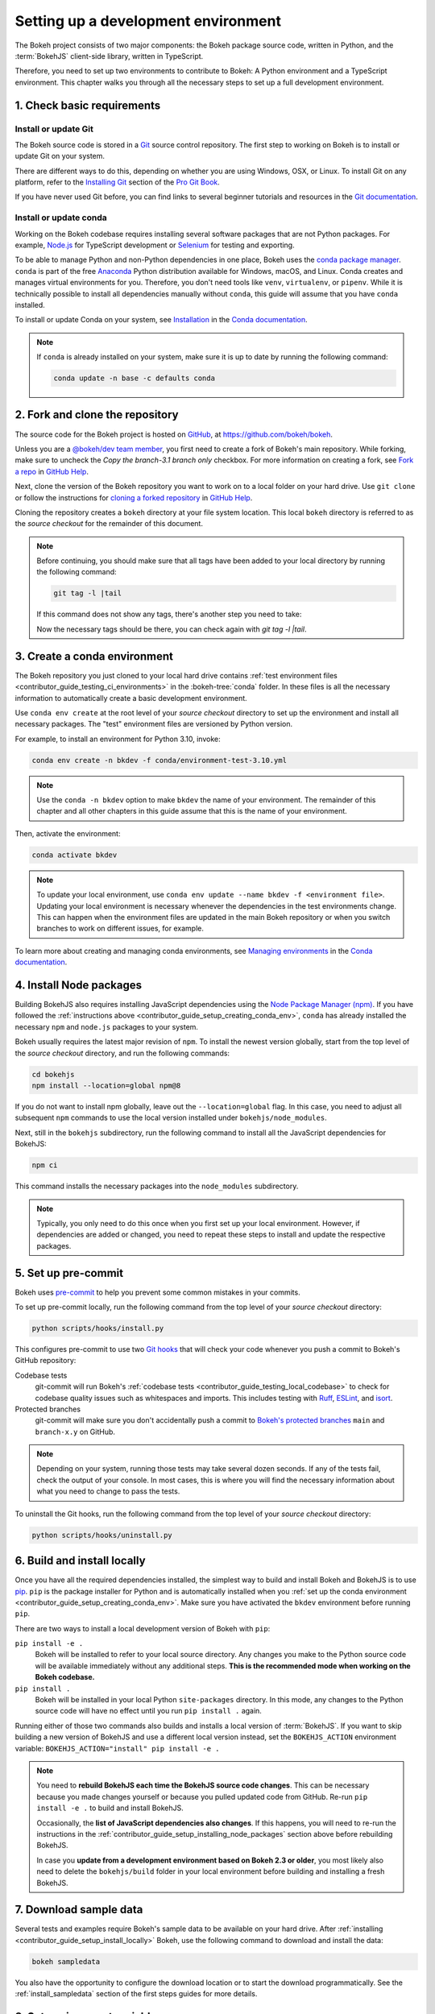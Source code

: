 .. _contributor_guide_setup:

Setting up a development environment
====================================

The Bokeh project consists of two major components: the Bokeh package source
code, written in Python, and the :term:`BokehJS` client-side library, written in
TypeScript.

Therefore, you need to set up two environments to contribute to Bokeh: A Python
environment and a TypeScript environment. This chapter walks you through all the
necessary steps to set up a full development environment.

.. _contributor_guide_setup_preliminaries:

1. Check basic requirements
---------------------------

Install or update Git
~~~~~~~~~~~~~~~~~~~~~

The Bokeh source code is stored in a `Git`_ source control repository. The first
step to working on Bokeh is to install or update Git on your system.

There are different ways to do this, depending on whether you are using
Windows, OSX, or Linux. To install Git on any platform, refer to the
`Installing Git`_ section of the `Pro Git Book`_.

If you have never used Git before, you can find links to several beginner
tutorials and resources in the `Git documentation`_.

Install or update conda
~~~~~~~~~~~~~~~~~~~~~~~

Working on the Bokeh codebase requires installing several software packages that
are not Python packages. For example, `Node.js`_ for TypeScript development or
`Selenium`_ for testing and exporting.

To be able to manage Python and non-Python dependencies in one place, Bokeh uses
the `conda package manager`_. ``conda`` is part of the free `Anaconda`_ Python
distribution available for Windows, macOS, and Linux. Conda creates and manages
virtual environments for you. Therefore, you don't need tools like ``venv``,
``virtualenv``, or ``pipenv``. While it is technically possible to install all
dependencies manually without ``conda``, this guide will assume that you have
``conda`` installed.

To install or update Conda on your system, see `Installation`_ in the `Conda
documentation`_.

.. note::
    If ``conda`` is already installed on your system, make sure it is up to date
    by running the following command:

    .. code-block:: sh

        conda update -n base -c defaults conda

.. _contributor_guide_setup_cloning:

2. Fork and clone the repository
--------------------------------

The source code for the Bokeh project is hosted on GitHub_, at
https://github.com/bokeh/bokeh.

Unless you are a `@bokeh/dev team member`_, you first need to create a fork of
Bokeh's main repository. While forking, make sure to uncheck the `Copy the
branch-3.1 branch only` checkbox. For more information on creating a fork, see
`Fork a repo`_ in `GitHub Help`_.

Next, clone the version of the Bokeh repository you want to work on to a local
folder on your hard drive. Use ``git clone`` or follow the instructions for
`cloning a forked repository`_ in `GitHub Help`_.

Cloning the repository creates a ``bokeh`` directory at your file system
location. This local ``bokeh`` directory is referred to as the *source checkout*
for the remainder of this document.

.. note::
    Before continuing, you should make sure that all tags have been added to your
    local directory by running the following command:

    .. code-block:: sh

        git tag -l |tail

    If this command does not show any tags, there's another step you need to take:

    .. tab-set::

        .. tab-item:: SSH

            .. code-block:: sh

                git remote add upstream git@github.com:bokeh/bokeh.git
                git fetch upstream

        .. tab-item:: HTTPS

            ..code-block:: sh

                git remote add upstream https://github.com/bokeh/bokeh.git
                git fetch upstream

    Now the necessary tags should be there, you can check again with `git tag -l |tail`.

.. _contributor_guide_setup_creating_conda_env:

3. Create a conda environment
-----------------------------

The Bokeh repository you just cloned to your local hard drive contains
:ref:`test environment files <contributor_guide_testing_ci_environments>`
in the :bokeh-tree:`conda` folder. In these files is all the necessary
information to automatically create a basic development environment.

Use ``conda env create`` at the root level of your *source checkout* directory
to set up the environment and install all necessary packages. The "test"
environment files are versioned by Python version.

For example, to install an environment for Python 3.10, invoke:

.. code-block:: sh

    conda env create -n bkdev -f conda/environment-test-3.10.yml

.. note::
    Use the ``conda -n bkdev`` option to make ``bkdev`` the name of your
    environment. The remainder of this chapter and all other chapters in this
    guide assume that this is the name of your environment.

Then, activate the environment:

.. code-block:: sh

    conda activate bkdev

.. note::
    To update your local environment, use
    ``conda env update --name bkdev -f <environment file>``. Updating your local
    environment is necessary whenever the dependencies in the test environments
    change. This can happen when the environment files are updated in the main
    Bokeh repository or when you switch branches to work on different issues,
    for example.

To learn more about creating and managing conda environments, see `Managing
environments`_ in the `Conda documentation`_.

.. _contributor_guide_setup_installing_node_packages:

4. Install Node packages
------------------------

Building BokehJS also requires installing JavaScript dependencies using
the `Node Package Manager (npm) <npm_>`_. If you have followed the
:ref:`instructions above <contributor_guide_setup_creating_conda_env>`,
``conda`` has already installed the necessary ``npm`` and ``node.js``
packages to your system.

Bokeh usually requires the latest major revision of ``npm``. To install the
newest version globally, start from the top level of the *source checkout*
directory, and run the following commands:

.. code-block:: sh

    cd bokehjs
    npm install --location=global npm@8

If you do not want to install npm globally, leave out the ``--location=global``
flag. In this case, you need to adjust all subsequent ``npm`` commands to use
the local version installed under ``bokehjs/node_modules``.

Next, still in the ``bokehjs`` subdirectory, run the following command
to install all the JavaScript dependencies for BokehJS:

.. code-block:: sh

    npm ci

This command installs the necessary packages into the ``node_modules``
subdirectory.

.. note::
    Typically, you only need to do this once when you first set up your local
    environment. However, if dependencies are added or changed, you need to
    repeat these steps to install and update the respective packages.

.. _contributor_guide_setup_pre-commit:

5. Set up pre-commit
--------------------

Bokeh uses `pre-commit`_ to help you prevent some common mistakes in your
commits.

To set up pre-commit locally, run the following command from the top level of
your *source checkout* directory:

.. code-block:: sh

    python scripts/hooks/install.py

This configures pre-commit to use two `Git hooks`_ that will check your code
whenever you push a commit to Bokeh's GitHub repository:

Codebase tests
    git-commit will run Bokeh's
    :ref:`codebase tests <contributor_guide_testing_local_codebase>` to check
    for codebase quality issues such as whitespaces and imports. This includes
    testing with `Ruff`_, `ESLint`_, and `isort`_.

Protected branches
    git-commit will make sure you don't accidentally push a commit to `Bokeh's
    protected branches`_ ``main`` and ``branch-x.y`` on GitHub.

.. note::
    Depending on your system, running those tests may take several dozen
    seconds. If any of the tests fail, check the output of your console. In most
    cases, this is where you will find the necessary information about what you
    need to change to pass the tests.

To uninstall the Git hooks, run the following command from the top level of your
*source checkout* directory:

.. code-block:: sh

    python scripts/hooks/uninstall.py

.. _contributor_guide_setup_install_locally:

6. Build and install locally
----------------------------

Once you have all the required dependencies installed, the simplest way to
build and install Bokeh and BokehJS is to use `pip`_. ``pip`` is the package
installer for Python and is automatically installed when you
:ref:`set up the conda environment <contributor_guide_setup_creating_conda_env>`.
Make sure you have activated the ``bkdev`` environment before running ``pip``.

There are two ways to install a local development version of Bokeh with ``pip``:

``pip install -e .``
    Bokeh will be installed to refer to your local source directory. Any changes
    you make to the Python source code will be available immediately without
    any additional steps. **This is the recommended mode when working on the
    Bokeh codebase.**

``pip install .``
    Bokeh will be installed in your local Python ``site-packages`` directory.
    In this mode, any changes to the Python source code will have no effect
    until you run ``pip install .`` again.

Running either of those two commands also builds and installs a local version of
:term:`BokehJS`. If you want to skip building a new version of BokehJS and use a
different local version instead, set the ``BOKEHJS_ACTION`` environment variable:
``BOKEHJS_ACTION="install" pip install -e .``

.. note::
    You need to **rebuild BokehJS each time the BokehJS source code changes**.
    This can be necessary because you made changes yourself or because you
    pulled updated code from GitHub. Re-run ``pip install -e .`` to build
    and install BokehJS.

    Occasionally, the **list of JavaScript dependencies also changes**. If this
    happens, you will need to re-run the instructions in the
    :ref:`contributor_guide_setup_installing_node_packages` section above before
    rebuilding BokehJS.

    In case you **update from a development environment based on Bokeh 2.3 or
    older**, you most likely also need to delete the ``bokehjs/build`` folder in
    your local environment before building and installing a fresh BokehJS.

.. _contributor_guide_setup_sample_data:

7. Download sample data
-----------------------

Several tests and examples require Bokeh's sample data to be available on your
hard drive. After :ref:`installing <contributor_guide_setup_install_locally>`
Bokeh, use the following command to download and install the data:

.. code-block:: sh

    bokeh sampledata

You also have the opportunity to configure the download location or to start the
download programmatically. See the :ref:`install_sampledata` section of the
first steps guides for more details.

.. _contributor_guide_setup_environment_variables:

8. Set environment variables
----------------------------

Bokeh uses :ref:`environment variables <ug_settings>` to control several
aspects of how the different parts of the library operate and interact.

To learn about all environment variables available in Bokeh, see
:ref:`bokeh.settings` in the reference guide.

``BOKEH_RESOURCES``
~~~~~~~~~~~~~~~~~~~

When working on Bokeh's codebase, the most important environment variable to be
aware of is ``BOKEH_RESOURCES``. This variable controls which version of
:term:`BokehJS` to use.

By default, Bokeh downloads any necessary JavaScript code for BokehJS from a
Content Delivery Network (CDN). If you have modified any BokehJS code and built
BokehJS locally, you need to change how Bokeh loads those JavaScript resources.
You will not see any effects of your local changes to BokehJS unless you
configure Bokeh to use your local version of BokehJS instead of the default
version from the CDN.

You have the following three options to use your local version of BokehJS:

Use ``absolute-dev``
    Set ``BOKEH_RESOURCES`` to ``absolute-dev`` to load JavaScript resources
    from the static directory of your locally installed Bokeh library. This way,
    Bokeh will also use unminified BokehJS resources for improved readability.

    .. tab-set::

        .. tab-item:: Linux/macOS
            :sync: sh

            .. code-block:: sh

                export BOKEH_RESOURCES=absolute-dev

        .. tab-item:: Windows (PS)
            :sync: ps

            .. code-block:: powershell

                $Env:BOKEH_RESOURCES = "absolute-dev"

        .. tab-item:: Windows (CMD)
            :sync: cmd

            .. code-block:: doscon

                set BOKEH_RESOURCES=absolute-dev

Use ``inline``
    Set ``BOKEH_RESOURCES`` to ``inline`` to include all necessary local
    JavaScript resources directly inside the generated HTML file.

    .. tab-set::

        .. tab-item:: Linux/macOS
            :sync: sh

            .. code-block:: sh

                export BOKEH_RESOURCES=inline

        .. tab-item:: Windows (PS)
            :sync: ps

            .. code-block:: powershell

                $Env:BOKEH_RESOURCES = "inline"

        .. tab-item:: Windows (CMD)
            :sync: cmd

            .. code-block:: doscon

                set BOKEH_RESOURCES=inline

Use ``server-dev``
    Set ``BOKEH_RESOURCES`` to ``server-dev`` to load your local BokehJS through
    a Bokeh server.

    First, start a local server.

    .. tab-set::

        .. tab-item:: Linux/macOS
            :sync: sh

            .. code-block:: sh

                BOKEH_DEV=true bokeh static

        .. tab-item:: Windows (PS)
            :sync: ps

            .. code-block:: powershell

                $Env:BOKEH_DEV = "true"
                bokeh.exe static

        .. tab-item:: Windows (CMD)
            :sync: cmd

            .. code-block:: doscon

                set BOKEH_DEV=true
                bokeh static

    Next, open a new terminal window and set ``BOKEH_RESOURCES`` to
    ``server-dev``.

    .. tab-set::

        .. tab-item:: Linux/macOS
            :sync: sh

            .. code-block:: sh

               export BOKEH_RESOURCES=server-dev

        .. tab-item:: Windows (PS)
            :sync: ps

            .. code-block:: powershell

                $Env:BOKEH_RESOURCES = "server-dev"

        .. tab-item:: Windows (CMD)
            :sync: cmd

            .. code-block:: doscon

                set BOKEH_RESOURCES=server-dev

    This way, you have access to more development functions, such as
    `source maps` to help debug the original TypeScript instead of the compiled
    JavaScript.

See :class:`~bokeh.resources.Resources` for more details.

``BOKEH_DEV``
~~~~~~~~~~~~~

There are several other environment variables that are helpful when working on
Bokeh's codebase. The most common settings for local development are combined in
the variable ``BOKEH_DEV``.

To enable development settings, set ``BOKEH_DEV`` to ``true``:

.. tab-set::

    .. tab-item:: Linux/macOS
        :sync: sh

        .. code-block:: sh

            export BOKEH_DEV=true

    .. tab-item:: Windows (PS)
        :sync: ps

        .. code-block:: powershell

            $Env:BOKEH_DEV = "true"

    .. tab-item:: Windows (CMD)
        :sync: cmd

        .. code-block:: doscon

            set BOKEH_DEV=true

Setting ``BOKEH_DEV`` to ``true`` is equivalent to setting all of the following
variables individually:

- ``BOKEH_BROWSER=none``
- ``BOKEH_LOG_LEVEL=debug``
- ``BOKEH_MINIFIED=false``
- ``BOKEH_PRETTY=true``
- ``BOKEH_PY_LOG_LEVEL=debug``
- ``BOKEH_RESOURCES=absolute-dev``

This way, Bokeh will use local and unminified BokehJS resources, the default log
levels are increased, the generated HTML and JSON code will be more
human-readable, and Bokeh will not open a new browser window each time |show| is
called.

.. note::
    Setting ``BOKEH_DEV=true`` enables ``BOKEH_RESOURCES=absolute-dev``, which
    causes rendering problems when used with :term:`Bokeh server <Server>` or in
    :ref:`Jupyter notebooks <ug_output_jupyter>`. To avoid those problems,
    use the following settings instead:

    * Set ``BOKEH_RESOURCES`` to ``server`` for server
    * Set ``BOKEH_RESOURCES`` to ``inline`` for notebooks

.. _contributor_guide_setup_test_setup:

9. Test your local setup
------------------------

Run the following tests to check that everything is installed and set up
correctly:


Test Bokeh core
~~~~~~~~~~~~~~~

First, use the following command to test the Bokeh installation:

.. code-block:: sh

    python -m bokeh info

You should see output similar to:

.. code-block:: sh

    Python version      :  3.9.7 | packaged by conda-forge | (default, Sep 29 2021, 19:20:46)
    IPython version     :  7.20.0
    Tornado version     :  6.1
    Bokeh version       :  3.0.0dev1+20.g6c394d579
    BokehJS static path :  /opt/anaconda/envs/test/lib/python3.9/site-packages/bokeh/server/static
    node.js version     :  v16.12.0
    npm version         :  7.24.2
    Operating system    :  Linux-5.11.0-40-generic-x86_64-with-glibc2.31

Run examples
~~~~~~~~~~~~

Next, run some of the standalone examples included with Bokeh.

Make sure the :ref:`environment variable <contributor_guide_setup_environment_variables>`
``BOKEH_RESOURCES`` is set to ``absolute-dev`` or ``inline`` in order to use
your local version of BokehJS. In the *source checkout* directory, run the
following command(s):

.. tab-set::

    .. tab-item:: Linux/macOS
        :sync: sh

        .. code-block:: sh

            BOKEH_RESOURCES=inline python examples/basic/data/transform_markers.py

    .. tab-item:: Windows (PS)
        :sync: ps

        .. code-block:: powershell

            $Env:BOKEH_RESOURCES = "inline"
            python.exe .\examples\basic\data\transform_markers.py

    .. tab-item:: Windows (CMD)
        :sync: cmd

        .. code-block:: doscon

            set BOKEH_RESOURCES=inline
            python examples\basic\data\transform_markers.py

This creates a file ``transform_markers.html`` locally. When you open this file in
a web browser, it should display this visualization:

.. image:: /_images/bokeh_transform_markers_html.png
    :class: image-border
    :scale: 50 %
    :align: center

Run Bokeh Server
~~~~~~~~~~~~~~~~

Another way to use Bokeh is as a :term:`server <Server>`. Set the
:ref:`environment variable <contributor_guide_setup_environment_variables>`
``BOKEH_DEV=false`` and run the ``bokeh serve`` command in the *source
checkout* directory:

.. tab-set::

    .. tab-item:: Linux/macOS
        :sync: sh

        .. code-block:: sh

            BOKEH_DEV=false python -m bokeh serve --show examples/app/sliders.py

    .. tab-item:: Windows (PS)
        :sync: ps

        .. code-block:: powershell

            $Env:BOKEH_DEV = "False"
            python.exe -m bokeh serve --show .\examples\app\sliders.py

    .. tab-item:: Windows (CMD)
        :sync: cmd

        .. code-block:: doscon

            set BOKEH_DEV=false
            python -m bokeh serve --show examples\app\sliders.py

This should open up a browser with an interactive figure:

.. image:: /_images/bokeh_app_sliders.png
    :class: image-border
    :align: center

All the sliders allow interactive control of the sine wave, with each update
redrawing the line with the new parameters. The ``--show`` option opens a
web browser. The default URL for the Bokeh server is ``localhost:5006``.

Troubleshooting
---------------

Updating an existing development environment does not always work as
expected. Make sure your
:ref:`conda environment <contributor_guide_setup_creating_conda_env>`,
:ref:`Node packages <contributor_guide_setup_installing_node_packages>`, and
:ref:`local build <contributor_guide_setup_install_locally>` are up to date.

If you keep getting errors after updating an older environment, use
``conda remove --name bkdev --all``, delete your local ``bokeh`` folder,
and reinstall your development environment, following the steps in this guide
from :ref:`the beginning <contributor_guide_setup_preliminaries>`.

For more information on running and installing Bokeh, check the
:ref:`additional resources available to contributors <contributor_guide_resources>`.
Please feel free to ask at the `Bokeh Discourse`_ or `Bokeh's contributor
Slack`_.

.. _Node.js: https://nodejs.org/en/
.. _Selenium: https://www.selenium.dev/
.. _Anaconda: https://www.anaconda.com/distribution/
.. _Bokeh's contributor Slack: https://slack-invite.bokeh.org/
.. _conda package manager: https://docs.conda.io/projects/conda/en/latest/
.. _Installation: https://conda.io/projects/conda/en/latest/user-guide/install/index.html
.. _Bokeh Discourse: https://discourse.bokeh.org/
.. _Git: https://git-scm.com
.. _Installing Git: https://git-scm.com/book/en/v2/Getting-Started-Installing-Git
.. _Pro Git Book: https://git-scm.com/book/en/v2
.. _Git documentation: https://git-scm.com/doc/ext
.. _@bokeh/dev team member: https://github.com/bokeh/bokeh/wiki/BEP-4:-Project-Roles#development-team
.. _GitHub: https://github.com
.. _Fork a repo: https://help.github.com/en/github/getting-started-with-github/fork-a-repo
.. _GitHub Help: https://help.github.com
.. _cloning a forked repository: https://docs.github.com/en/get-started/quickstart/fork-a-repo#cloning-your-forked-repository
.. _Managing environments: https://conda.io/projects/conda/en/latest/user-guide/tasks/manage-environments.html
.. _Conda documentation: https://conda.io/projects/conda/en/latest/index.html
.. _npm: https://www.npmjs.com/
.. _pre-commit: https://pre-commit.com/
.. _Git hooks: https://git-scm.com/book/en/v2/Customizing-Git-Git-Hooks
.. _Ruff: https://github.com/charliermarsh/ruff
.. _ESLint: https://eslint.org/
.. _isort: https://pycqa.github.io/isort/
.. _Bokeh's protected branches: https://github.com/bokeh/bokeh/wiki/BEP-6:-Branching-Strategy
.. _pip: https://pip.pypa.io/
.. _merge conflicts: https://git-scm.com/book/en/v2/Git-Branching-Basic-Branching-and-Merging#_basic_merge_conflicts
.. _source maps: https://developer.mozilla.org/en-US/docs/Tools/Debugger/How_to/Use_a_source_map
